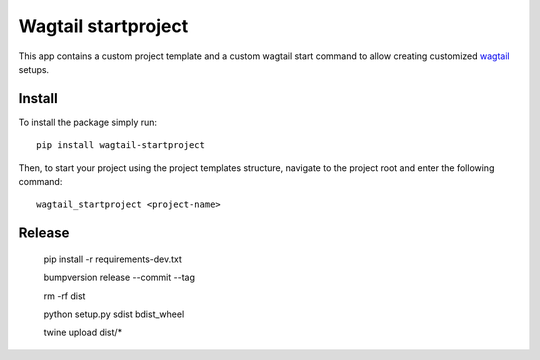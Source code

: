 Wagtail startproject
====================

.. image:: http://img.shields.io/pypi/v/wagtailstartproject.svg
   :target: https://pypi.python.org/pypi/wagtailstartproject/
.. image:: http://img.shields.io/badge/license-MIT-blue.svg
   :target: https://github.com/leukeleu/wagtail-startproject/blob/master/LICENSE
.. image:: http://img.shields.io/travis/leukeleu/wagtail-startproject/master.svg
   :target: https://travis-ci.org/leukeleu/wagtail-startproject

This app contains a custom project template and a custom wagtail start command
to allow creating customized `wagtail <https://wagtail.io>`_ setups.

Install
-------

To install the package simply run::

    pip install wagtail-startproject

Then, to start your project using the project templates structure,
navigate to the project root and enter the following command::

    wagtail_startproject <project-name>

Release
-------

    pip install -r requirements-dev.txt

    bumpversion release --commit --tag

    rm -rf dist

    python setup.py sdist bdist_wheel

    twine upload dist/*

